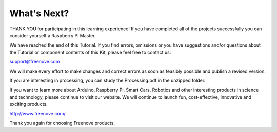 ##############################################################################
What's Next?
##############################################################################

THANK YOU for participating in this learning experience! If you have completed all of the projects successfully you can consider yourself a Raspberry Pi Master.

We have reached the end of this Tutorial. If you find errors, omissions or you have suggestions and/or questions about the Tutorial or component contents of this Kit, please feel free to contact us:

support@freenove.com 

We will make every effort to make changes and correct errors as soon as feasibly possible and publish a revised version.

If you are interesting in processing, you can study the Processing.pdf in the unzipped folder.

If you want to learn more about Arduino, Raspberry Pi, Smart Cars, Robotics and other interesting products in science and technology, please continue to visit our website. We will continue to launch fun, cost-effective, innovative and exciting products.

http://www.freenove.com/

Thank you again for choosing Freenove products.